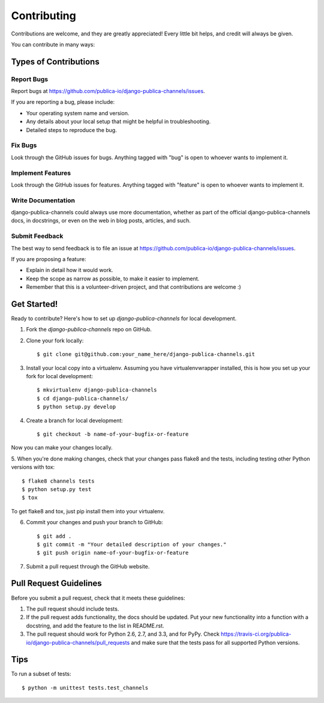 ============
Contributing
============

Contributions are welcome, and they are greatly appreciated! Every
little bit helps, and credit will always be given.

You can contribute in many ways:

Types of Contributions
----------------------

Report Bugs
~~~~~~~~~~~

Report bugs at https://github.com/publica-io/django-publica-channels/issues.

If you are reporting a bug, please include:

* Your operating system name and version.
* Any details about your local setup that might be helpful in troubleshooting.
* Detailed steps to reproduce the bug.

Fix Bugs
~~~~~~~~

Look through the GitHub issues for bugs. Anything tagged with "bug"
is open to whoever wants to implement it.

Implement Features
~~~~~~~~~~~~~~~~~~

Look through the GitHub issues for features. Anything tagged with "feature"
is open to whoever wants to implement it.

Write Documentation
~~~~~~~~~~~~~~~~~~~

django-publica-channels could always use more documentation, whether as part of the
official django-publica-channels docs, in docstrings, or even on the web in blog posts,
articles, and such.

Submit Feedback
~~~~~~~~~~~~~~~

The best way to send feedback is to file an issue at https://github.com/publica-io/django-publica-channels/issues.

If you are proposing a feature:

* Explain in detail how it would work.
* Keep the scope as narrow as possible, to make it easier to implement.
* Remember that this is a volunteer-driven project, and that contributions
  are welcome :)

Get Started!
------------

Ready to contribute? Here's how to set up `django-publica-channels` for local development.

1. Fork the `django-publica-channels` repo on GitHub.
2. Clone your fork locally::

    $ git clone git@github.com:your_name_here/django-publica-channels.git

3. Install your local copy into a virtualenv. Assuming you have virtualenvwrapper installed, this is how you set up your fork for local development::

    $ mkvirtualenv django-publica-channels
    $ cd django-publica-channels/
    $ python setup.py develop

4. Create a branch for local development::

    $ git checkout -b name-of-your-bugfix-or-feature

Now you can make your changes locally.

5. When you're done making changes, check that your changes pass flake8 and the
tests, including testing other Python versions with tox::

    $ flake8 channels tests
    $ python setup.py test
    $ tox

To get flake8 and tox, just pip install them into your virtualenv.

6. Commit your changes and push your branch to GitHub::

    $ git add .
    $ git commit -m "Your detailed description of your changes."
    $ git push origin name-of-your-bugfix-or-feature

7. Submit a pull request through the GitHub website.

Pull Request Guidelines
-----------------------

Before you submit a pull request, check that it meets these guidelines:

1. The pull request should include tests.
2. If the pull request adds functionality, the docs should be updated. Put
   your new functionality into a function with a docstring, and add the
   feature to the list in README.rst.
3. The pull request should work for Python 2.6, 2.7, and 3.3, and for PyPy. Check
   https://travis-ci.org/publica-io/django-publica-channels/pull_requests
   and make sure that the tests pass for all supported Python versions.

Tips
----

To run a subset of tests::

    $ python -m unittest tests.test_channels
